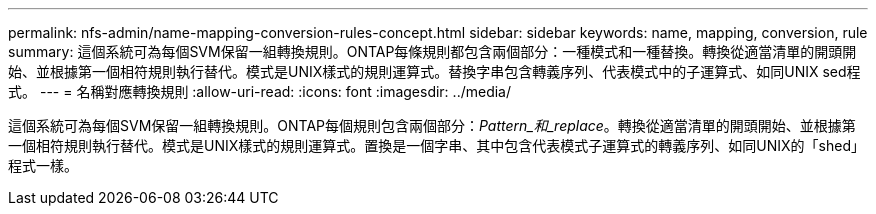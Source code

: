 ---
permalink: nfs-admin/name-mapping-conversion-rules-concept.html 
sidebar: sidebar 
keywords: name, mapping, conversion, rule 
summary: 這個系統可為每個SVM保留一組轉換規則。ONTAP每條規則都包含兩個部分：一種模式和一種替換。轉換從適當清單的開頭開始、並根據第一個相符規則執行替代。模式是UNIX樣式的規則運算式。替換字串包含轉義序列、代表模式中的子運算式、如同UNIX sed程式。 
---
= 名稱對應轉換規則
:allow-uri-read: 
:icons: font
:imagesdir: ../media/


[role="lead"]
這個系統可為每個SVM保留一組轉換規則。ONTAP每個規則包含兩個部分：_Pattern_和_replace_。轉換從適當清單的開頭開始、並根據第一個相符規則執行替代。模式是UNIX樣式的規則運算式。置換是一個字串、其中包含代表模式子運算式的轉義序列、如同UNIX的「shed」程式一樣。
